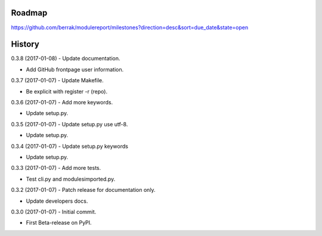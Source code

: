 .. :changelog:


Roadmap
-------

https://github.com/berrak/modulereport/milestones?direction=desc&sort=due_date&state=open


History
-------

0.3.8 (2017-01-08) - Update documentation.

* Add GitHub frontpage user information.

0.3.7 (2017-01-07) - Update Makefile.

* Be explicit with register -r (repo).

0.3.6 (2017-01-07) - Add more keywords.

* Update setup.py.

0.3.5 (2017-01-07) - Update setup.py use utf-8.

* Update setup.py.

0.3.4 (2017-01-07) - Update setup.py keywords

* Update setup.py.

0.3.3 (2017-01-07) - Add more tests.

* Test cli.py and modulesimported.py.

0.3.2 (2017-01-07) - Patch release for documentation only.

* Update developers docs.

0.3.0 (2017-01-07) - Initial commit.

* First Beta-release on PyPI.
